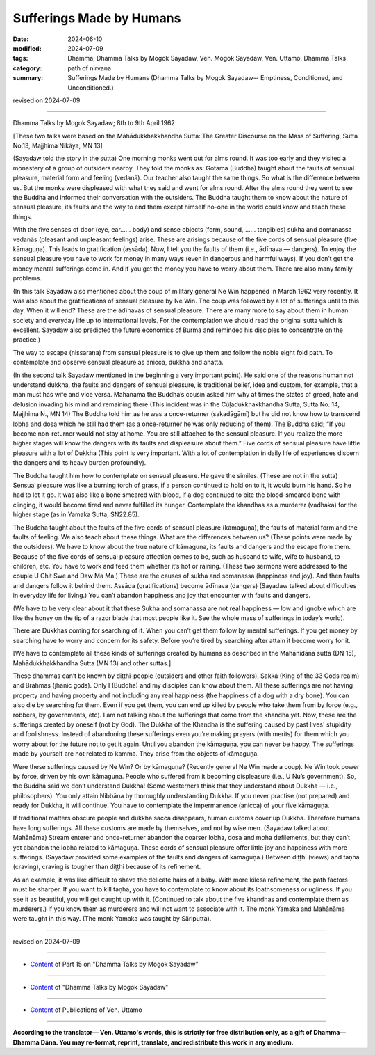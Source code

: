 ==========================================
Sufferings Made by Humans
==========================================

:date: 2024-06-10
:modified: 2024-07-09
:tags: Dhamma, Dhamma Talks by Mogok Sayadaw, Ven. Mogok Sayadaw, Ven. Uttamo, Dhamma Talks
:category: path of nirvana
:summary: Sufferings Made by Humans (Dhamma Talks by Mogok Sayadaw-- Emptiness, Conditioned, and Unconditioned.)

revised on 2024-07-09

------

Dhamma Talks by Mogok Sayadaw; 8th to 9th April 1962

[These two talks were based on the Mahādukkhakkhandha Sutta: The Greater Discourse on the Mass of Suffering, Sutta No.13, Majjhima Nikāya, MN 13]

(Sayadaw told the story in the sutta) One morning monks went out for alms round. It was too early and they visited a monastery of a group of outsiders nearby. They told the monks as: Gotama (Buddha) taught about the faults of sensual pleasure, material form and feeling (vedanā). Our teacher also taught the same things. So what is the difference between us. But the monks were displeased with what they said and went for alms round. After the alms round they went to see the Buddha and informed their conversation with the outsiders. The Buddha taught them to know about the nature of sensual pleasure, its faults and the way to end them except himself no-one in the world could know and teach these things.

With the five senses of door (eye, ear…… body) and sense objects (form, sound, …… tangibles) sukha and domanassa vedanās (pleasant and unpleasant feelings) arise. These are arisings because of the five cords of sensual pleasure (five kāmaguṇa). This leads to gratification (assāda). Now, I tell you the faults of them (i.e., ādīnava — dangers). To enjoy the sensual pleasure you have to work for money in many ways (even in dangerous and harmful ways). If you don’t get the money mental sufferings come in. And if you get the money you have to worry about them. There are also many family problems.

(In this talk Sayadaw also mentioned about the coup of military general Ne Win happened in March 1962 very recently. It was also about the gratifications of sensual pleasure by Ne Win. The coup was followed by a lot of sufferings until to this day. When it will end? These are the ādīnavas of sensual pleasure. There are many more to say about them in human society and everyday life up to international levels. For the contemplation we should read the original sutta which is excellent. Sayadaw also predicted the future economics of Burma and reminded his disciples to concentrate on the practice.)

The way to escape (nissaraṇa) from sensual pleasure is to give up them and follow the noble eight fold path. To contemplate and observe sensual pleasure as anicca, dukkha and anatta. 

(In the second talk Sayadaw mentioned in the beginning a very important point). He said one of the reasons human not understand dukkha, the faults and dangers of sensual pleasure, is traditional belief, idea and custom, for example, that a man must has wife and vice versa. Mahānāma the Buddha’s cousin asked him why at times the states of greed, hate and delusion invading his mind and remaining there (This incident was in the Cūḷadukkhakkhandha Sutta, Sutta No. 14, Majjhima N., MN 14) The Buddha told him as he was a once-returner (sakadāgāmī) but he did not know how to transcend lobha and dosa which he still had them (as a once-returner he was only reducing of them). The Buddha said; “If you become non-returner would not stay at home. You are still attached to the sensual pleasure. If you realize the more higher stages will know the dangers with its faults and displeasure about them.” Five cords of sensual pleasure have little pleasure with a lot of Dukkha (This point is very important. With a lot of contemplation in daily life of experiences discern the dangers and its heavy burden profoundly).

The Buddha taught him how to contemplate on sensual pleasure. He gave the similes. (These are not in the sutta) Sensual pleasure was like a burning torch of grass, if a person continued to hold on to it, it would burn his hand. So he had to let it go. It was also like a bone smeared with blood, if a dog continued to bite the blood-smeared bone with clinging, it would become tired and never fulfilled its hunger. Contemplate the khandhas as a murderer (vadhaka) for the higher stage (as in Yamaka Sutta, SN22.85).

The Buddha taught about the faults of the five cords of sensual pleasure (kāmaguṇa), the faults of material form and the faults of feeling. We also teach about these things. What are the differences between us? (These points were made by the outsiders). We have to know about the true nature of kāmaguṇa, its faults and dangers and the escape from them. Because of the five cords of sensual pleasure affection comes to be, such as husband to wife, wife to husband, to children, etc. You have to work and feed them whether it’s hot or raining. (These two sermons were addressed to the couple U Chit Swe and Daw Ma Ma.) These are the causes of sukha and somanassa (happiness and joy). And then faults and dangers follow it behind them. Assāda (gratifications) become ādīnava (dangers) (Sayadaw talked about difficulties in everyday life for living.) You can’t abandon happiness and joy that encounter with faults and dangers. 

(We have to be very clear about it that these Sukha and somanassa are not real happiness — low and ignoble which are like the honey on the tip of a razor blade that most people like it. See the whole mass of sufferings in today’s world).

There are Dukkhas coming for searching of it. When you can’t get them follow by mental sufferings. If you get money by searching have to worry and concern for its safety. Before you’re tired by searching after attain it become worry for it. 

[We have to contemplate all these kinds of sufferings created by humans as described in the Mahānidāna sutta (DN 15), Mahādukkhakkhandha Sutta (MN 13) and other suttas.]

These dhammas can’t be known by diṭṭhi-people (outsiders and other faith followers), Sakka (King of the 33 Gods realm) and Brahmas (jhānic gods). Only I (Buddha) and my disciples can know about them. All these sufferings are not having property and having property and not including any real happiness (the happiness of a dog with a dry bone). You can also die by searching for them. Even if you get them, you can end up killed by people who take them from by force (e.g., robbers, by governments, etc). I am not talking about the sufferings that come from the khandha yet. Now, these are the sufferings created by oneself (not by God). The Dukkha of the Khandha is the suffering caused by past lives' stupidity and foolishness. Instead of abandoning these sufferings even you’re making prayers (with merits) for them which you worry about for the future not to get it again. Until you abandon the kāmaguṇa, you can never be happy. The sufferings made by yourself are not related to kamma. They arise from the objects of kāmaguṇa.

Were these sufferings caused by Ne Win? Or by kāmaguṇa? (Recently general Ne Win made a coup). Ne Win took power by force, driven by his own kāmaguṇa. People who suffered from it becoming displeasure (i.e., U Nu’s government). So, the Buddha said we don’t understand Dukkha! (Some westerners think that they understand about Dukkha — i.e., philosophers). You only attain Nibbāna by thoroughly understanding Dukkha. If you never practise (not prepared) and ready for Dukkha, it will continue. You have to contemplate the impermanence (anicca) of your five kāmaguṇa.

If traditional matters obscure people and dukkha sacca disappears, human customs cover up Dukkha. Therefore humans have long sufferings. All these customs are made by themselves, and not by wise men. (Sayadaw talked about Mahānāma) Stream enterer and once-returner abandon the coarser lobha, dosa and moha defilements, but they can’t yet abandon the lobha related to kāmaguṇa. These cords of sensual pleasure offer little joy and happiness with more sufferings. (Sayadaw provided some examples of the faults and dangers of kāmaguṇa.) Between diṭṭhi (views) and taṇhā (craving), craving is tougher than diṭṭhi because of its refinement.

As an example, it was like difficult to shave the delicate hairs of a baby. With more kilesa refinement, the path factors must be sharper. If you want to kill taṇhā, you have to contemplate to know about its loathsomeness or ugliness. If you see it as beautiful, you will get caught up with it. (Continued to talk about the five khandhas and contemplate them as murderers.) If you know them as murderers and will not want to associate with it. The monk Yamaka and Mahānāma were taught in this way. (The monk Yamaka was taught by Sāriputta).

------

revised on 2024-07-09

------

- `Content <{filename}pt15-content-of-part15%zh.rst>`__ of Part 15 on "Dhamma Talks by Mogok Sayadaw"

------

- `Content <{filename}content-of-dhamma-talks-by-mogok-sayadaw%zh.rst>`__ of "Dhamma Talks by Mogok Sayadaw"

------

- `Content <{filename}../publication-of-ven-uttamo%zh.rst>`__ of Publications of Ven. Uttamo

------

**According to the translator— Ven. Uttamo's words, this is strictly for free distribution only, as a gift of Dhamma—Dhamma Dāna. You may re-format, reprint, translate, and redistribute this work in any medium.**

..
  07-09 proofread by bhante Uttamo
  2024-06-10 create rst, proofread by bhante Uttamo